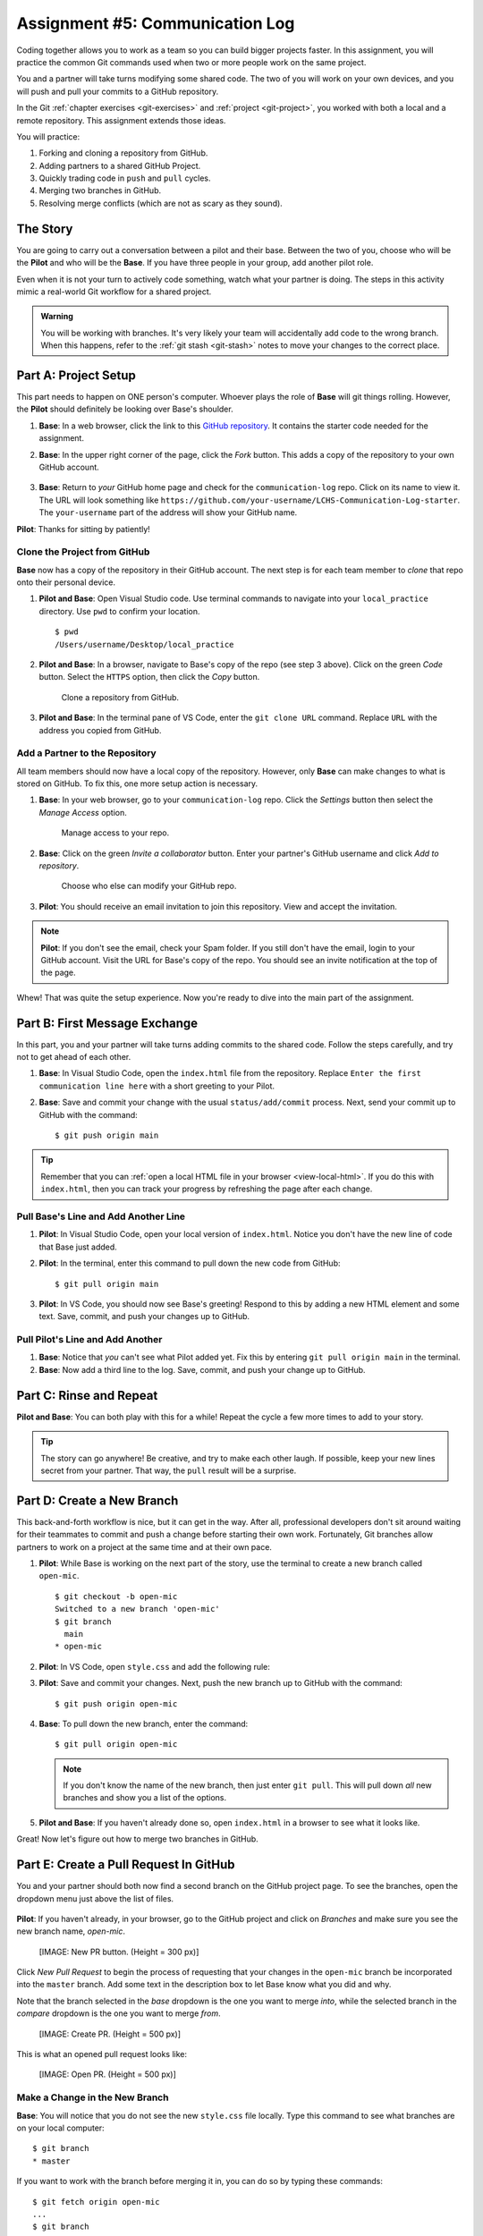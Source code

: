 .. _communication-log:

Assignment #5: Communication Log
================================

Coding together allows you to work as a team so you can build bigger projects
faster. In this assignment, you will practice the common Git commands used when
two or more people work on the same project.

You and a partner will take turns modifying some shared code. The two of you
will work on your own devices, and you will push and pull your commits to a
GitHub repository.

In the Git :ref:`chapter exercises <git-exercises>` and
:ref:`project <git-project>`, you worked with both a local and a remote
repository. This assignment extends those ideas.

You will practice:

#. Forking and cloning a repository from GitHub.
#. Adding partners to a shared GitHub Project.
#. Quickly trading code in ``push`` and ``pull`` cycles.
#. Merging two branches in GitHub.
#. Resolving merge conflicts (which are not as scary as they sound).

The Story
---------

You are going to carry out a conversation between a pilot and their base.
Between the two of you, choose who will be the **Pilot** and who will be the
**Base**. If you have three people in your group, add another pilot role.

Even when it is not your turn to actively code something, watch what your
partner is doing. The steps in this activity mimic a real-world Git workflow
for a shared project.

.. admonition:: Warning

   You will be working with branches. It's very likely your team will
   accidentally add code to the wrong branch. When this happens, refer to the
   :ref:`git stash <git-stash>` notes to move your changes to the correct
   place.

Part A: Project Setup
---------------------

This part needs to happen on ONE person's computer. Whoever plays the role of
**Base** will git things rolling. However, the **Pilot** should definitely be
looking over Base's shoulder.

#. **Base**: In a web browser, click the link to this `GitHub repository <https://github.com/LaunchCodeEducation/LCHS-Communication-Log-starter>`__.
   It contains the starter code needed for the assignment.
#. **Base**: In the upper right corner of the page, click the *Fork* button.
   This adds a copy of the repository to your own GitHub account.

   .. figure:: figures/com-log/fork-button.png
      :alt: The GitHub Fork button.

#. **Base**: Return to *your* GitHub home page and check for the
   ``communication-log`` repo. Click on its name to view it. The URL will look
   something like
   ``https://github.com/your-username/LCHS-Communication-Log-starter``. The
   ``your-username`` part of the address will show your GitHub name.

**Pilot**: Thanks for sitting by patiently!

Clone the Project from GitHub
^^^^^^^^^^^^^^^^^^^^^^^^^^^^^

**Base** now has a copy of the repository in their GitHub account. The next
step is for each team member to *clone* that repo onto their personal device.

#. **Pilot and Base**: Open Visual Studio code. Use terminal commands to
   navigate into your ``local_practice`` directory. Use ``pwd`` to confirm your
   location.

   ::

      $ pwd
      /Users/username/Desktop/local_practice

#. **Pilot and Base**: In a browser, navigate to Base's copy of the repo (see
   step 3 above). Click on the green *Code* button. Select the ``HTTPS``
   option, then click the *Copy* button.

   .. figure:: figures/com-log/clone-button.png
      :alt: The GitHub Clone button.

      Clone a repository from GitHub.

#. **Pilot and Base**: In the terminal pane of VS Code, enter the
   ``git clone URL`` command. Replace ``URL`` with the address you copied from
   GitHub.

Add a Partner to the Repository
^^^^^^^^^^^^^^^^^^^^^^^^^^^^^^^

All team members should now have a local copy of the repository. However, only
**Base** can make changes to what is stored on GitHub. To fix this, one more
setup action is necessary.

#. **Base**: In your web browser, go to your ``communication-log`` repo. Click
   the *Settings* button then select the *Manage Access* option.

   .. figure:: figures/com-log/manage-access.png
      :alt: Click "Settings" and "Manage Access" to let other users modify the repo.
      :width: 70%

      Manage access to your repo.

#. **Base**: Click on the green *Invite a collaborator* button. Enter your
   partner's GitHub username and click *Add to repository*.

   .. figure:: figures/com-log/add-repo-partners.png
      :alt: Enter a GitHub username, then click the Add button.
      :width: 40%

      Choose who else can modify your GitHub repo.

#. **Pilot**: You should receive an email invitation to join this repository.
   View and accept the invitation.

.. admonition:: Note

   **Pilot**: If you don't see the email, check your Spam folder. If you still
   don't have the email, login to your GitHub account. Visit the URL for Base's
   copy of the repo. You should see an invite notification at the top of the
   page.

Whew! That was quite the setup experience. Now you're ready to dive into the
main part of the assignment.

Part B: First Message Exchange
------------------------------

In this part, you and your partner will take turns adding commits to the shared
code. Follow the steps carefully, and try not to get ahead of each other.

#. **Base**: In Visual Studio Code, open the ``index.html`` file from the
   repository. Replace ``Enter the first communication line here`` with a short
   greeting to your Pilot.
#. **Base**: Save and commit your change with the usual ``status/add/commit``
   process. Next, send your commit up to GitHub with the command:
   
   ::
   
      $ git push origin main

.. admonition:: Tip

   Remember that you can :ref:`open a local HTML file in your browser <view-local-html>`.
   If you do this with ``index.html``, then you can track your progress by
   refreshing the page after each change.

Pull Base's Line and Add Another Line
^^^^^^^^^^^^^^^^^^^^^^^^^^^^^^^^^^^^^^

#. **Pilot**: In Visual Studio Code, open your local version of ``index.html``.
   Notice you don't have the new line of code that Base just added.
#. **Pilot**: In the terminal, enter this command to pull down the new code
   from GitHub:

   ::

      $ git pull origin main

#. **Pilot**: In VS Code, you should now see Base's greeting! Respond to this
   by adding a new HTML element and some text. Save, commit, and push your
   changes up to GitHub.

Pull Pilot's Line and Add Another
^^^^^^^^^^^^^^^^^^^^^^^^^^^^^^^^^

#. **Base**: Notice that *you* can't see what Pilot added yet. Fix this by
   entering ``git pull origin main`` in the terminal.
#. **Base**: Now add a third line to the log. Save, commit, and push your
   change up to GitHub.

Part C: Rinse and Repeat
------------------------

**Pilot and Base**: You can both play with this for a while! Repeat the cycle a
few more times to add to your story.

.. admonition:: Tip

   The story can go anywhere! Be creative, and try to make each other laugh. If
   possible, keep your new lines secret from your partner. That way, the
   ``pull`` result will be a surprise.

Part D: Create a New Branch
---------------------------

This back-and-forth workflow is nice, but it can get in the way. After all,
professional developers don't sit around waiting for their teammates to commit
and push a change before starting their own work. Fortunately, Git branches
allow partners to work on a project at the same time and at their own pace.

#. **Pilot**: While Base is working on the next part of the story, use the
   terminal to create a new branch called ``open-mic``.

   ::

      $ git checkout -b open-mic
      Switched to a new branch 'open-mic'
      $ git branch
        main
      * open-mic

#. **Pilot**: In VS Code, open ``style.css`` and add the following rule:

   .. sourcecode:: css
      :linenos:

      body {
         color: white;
         background-color: black;
      }

#. **Pilot**: Save and commit your changes. Next, push the new branch up to
   GitHub with the command:

   ::

      $ git push origin open-mic

#. **Base**: To pull down the new branch, enter the command:

   ::

      $ git pull origin open-mic

   .. admonition:: Note

      If you don't know the name of the new branch, then just enter ``git pull``.
      This will pull down *all* new branches and show you a list of the options.

#. **Pilot and Base**: If you haven't already done so, open ``index.html`` in
   a browser to see what it looks like.

Great! Now let's figure out how to merge two branches in GitHub.

Part E: Create a Pull Request In GitHub
---------------------------------------

You and your partner should both now find a second branch on the GitHub project
page. To see the branches, open the dropdown menu just above the list of files.

   .. figure:: figures/com-log/branches-dropdown.png
      :alt: GitHub dropdown menu showing available branches.
      :width: 60%

**Pilot**: If you haven't already, in your browser, go to the GitHub project
and click on *Branches* and make sure you see the new branch name, *open-mic*.

   [IMAGE: New PR button. (Height = 300 px)]

Click *New Pull Request* to begin the process of requesting that your changes
in the ``open-mic`` branch be incorporated into the ``master`` branch. Add some
text in the description box to let Base know what you did and why.

Note that the branch selected in the *base* dropdown is the one you want to
merge *into*, while the selected branch in the *compare* dropdown is the one
you want to merge *from*.

   [IMAGE: Create PR. (Height = 500 px)]

This is what an opened pull request looks like:

   [IMAGE: Open PR. (Height = 500 px)]

Make a Change in the New Branch
^^^^^^^^^^^^^^^^^^^^^^^^^^^^^^^

**Base**: You will notice that you do not see the new ``style.css`` file
locally. Type this command to see what branches are on your local computer:

::

   $ git branch
   * master

If you want to work with the branch before merging it in, you can do so by
typing these commands:

::

   $ git fetch origin open-mic
   ...
   $ git branch
   open-mic
   * master

::

   $ git checkout open-mic
   Switched to branch 'open-mic'
   Your branch is up-to-date with 'origin/open-mic'.

Make a change, commit, and push this branch--you will see that the pull request
in GitHub is updated to reflect the changes you added. The context in the
description box is NOT updated, however, so be sure to add comments to the pull
request to explain what you did and why.

Now switch back to the ``master`` branch:

::

   $ git checkout master
   Switched to branch 'master'
   Your branch is up-to-date with 'origin/master'.

You will see your files no longer have the changes made in the ``open-mic``
branch. Let's go merge those changes in, so that the ```master``` branch adopts
all the changes in the ``open-mic`` branch.

Part F: Merge the Pull Request
------------------------------

**Base**: Go to the repo in GitHub. Click on *Pull Requests*.

   [IMAGE: PR-link.]

Explore this page to see all the information GitHub shows you about the pull
request.

   [IMAGE: open-pr.png. (Height = 500 px)]

When you're happy with the changes, merge them in. Click *Merge Pull Request*
then *Confirm Merge*.

   [IMAGE: Confirm merge. (Height = 500 px)]

Upon a successful merge, you should see a screen similar to the following:

   [IMAGE: pr-merged.png. (Height = 500 px)]

The changes from ``open-mic`` are now in the ``master`` branch, but only in
the remote repository on GitHub. You will need to pull the updates to your
``master`` for them to be present locally.

::

   $ git checkout master
   $ git pull origin master

Git is able to merge these files on its own.

Merge Conflicts!
^^^^^^^^^^^^^^^^

When collaborating on a project, things won't always go smoothly. It's common
for two people to make changes to the same line(s) of code, at roughly the same
time, which will prevent Git from being able to merge the changes together.

   [GIF: Merge conflict!]

This isn't such a big deal. In fact, it's very common. To see how we can handle
such a situation, we'll intentionally create a merge conflict and then resolve
it.

**Pilot**: Let's change something about the style file. Our HTML is looking
pretty plain, so let's pick a nice font and add some margins.

First, switch back to the ``master`` branch.

::

   $ git checkout master

Let's change our font. To do so, add this link to your ``index.html`` file,
right after the first stylesheet link:

.. sourcecode:: html

   <link href="https://fonts.googleapis.com/css?family=Satisfy" rel="stylesheet">


And spice up your ``style.css`` file to look like this:

.. sourcecode:: css
   :linenos:

   body {
      color: white;
      background-color: #333;
      font-size: 150%;
      font-family: 'Satisfy', cursive;
      margin: 5em 25%;
   }

The result:

   [IMAGE: fancy-text.png]

Stage and commit your changes and push them up to GitHub. If you don't remember
how to do this, follow the instructions above. Make sure you're back in the
``master`` branch! If you're still in ``open-mic``, then your changes will be
isolated, and you won't get the merge conflict you need to learn about.

Meanwhile...

**Base**: Let's change something about the style file that Pilot just
edited. Change it to look like this:

.. sourcecode:: css
   :linenos:

   body {
      color: white;
      background-color: black;
      font-family: 'Sacramento', cursive;
      font-size: 32px;
      margin-top: 5%;
      margin-left: 20%;
      margin-right: 20%;
   }

Don't forget to link the new font in your ``index.html`` file, after the other
link:

.. sourcecode:: html

  <link href="https://fonts.googleapis.com/css?family=Sacramento" rel="stylesheet">

Commit your changes to branch ``master``.

Resolving Merge Conflicts
^^^^^^^^^^^^^^^^^^^^^^^^^

**Base**: Try to push your changes up to GitHub. You should get an error
message. How exciting!

::

   $ git push origin master

   To git@github.com:username/communication-log.git
   ! [rejected]        master -> master (fetch first)
   error: failed to push some refs to 'git@github.com:username/communication-log.git'
   hint: Updates were rejected because the remote contains work that you do
   hint: not have locally. This is usually caused by another repository pushing
   hint: to the same ref. You may want to first integrate the remote changes
   hint: (e.g., 'git pull ...') before pushing again.
   hint: See the 'Note about fast-forwards' in 'git push --help' for details.


There's a lot of jargon in that message, including some terminology we haven't
encountered. However, the core of the message is indeed understandable to us:
"Updates were rejected because the remote contains work that you do not have
locally." In other words, somebody (Pilot, in this case), pushed changes to the
same branch, and you don't have those changes on your computer. Git will not
let you push to a branch in another repository unless you have incorporated all
of the work present in that branch.

Let's pull these outstanding changes into our branch and resolve the errors.

::

   $ git pull
   remote: Counting objects: 4, done.
   remote: Compressing objects: 100% (3/3), done.
   remote: Total 4 (delta 1), reused 4 (delta 1), pack-reused 0
   Unpacking objects: 100% (4/4), done.
   From github.com:username/communication-log
      7d7e42e..0c21659  master     -> origin/master
   Auto-merging style.css
   CONFLICT (content): Merge conflict in style.css
   Auto-merging index.html
   CONFLICT (content): Merge conflict in index.html
   Automatic merge failed; fix conflicts and then commit the result.


Since Pilot made changes to some of the same lines you did, Git was unable to
automatically merge the changes.

The specific locations where Git could not automatically merge files are
indicated by the lines that begin with ``CONFLICT``. You will have to edit
these files yourself to incorporate Pilot's changes. Let's start with
``style.css``.

   [IMAGE: Css conflicts.]

At the top and bottom, there is some code that could be merged without issue.

Between the ``<<<<<<< HEAD`` and ``=======`` symbols is the version of the code
that exists locally. These are *your* changes.

Between ``=======`` and ``>>>>>>> a48e8a75...``
are the changes that Pilot made (the hash ``a48e8a75...`` will be unique to
the commit, so you'll see something slightly different on your screen).

Let's unify our code. Change the CSS to look like this, making sure to remove
the Git markers so that only valid CSS remains in the file.

.. sourcecode:: css
   :linenos:

   body {
      color: white;
      background-color: black;
      font-family: 'Sacramento', cursive;
      font-size: 150%;
      margin: 5em 25%;
   }

.. tip:: Like many other editors, VS Code provides fancy buttons to allow you to resolve individual merge conflicts with a single click. There's nothing magic about these buttons; they do the same thing that you can do by directly editing the file.

   Feel free to use them, but beware that they will not always work. If you need to incorporate parts of a change from both branches, you will need to manually edit the file to resolved the conflict.

You will need to do the same thing for the ``index.html`` file. You only need
the link for the Sacramento font, not the Satisfy font. Then stage, commit, and
push your changes; you should not see an error message this time.

Pulling the Merged Code
^^^^^^^^^^^^^^^^^^^^^^^

**Pilot**: Meanwhile, Pilot is sitting at home, minding their own business. A
random ``git status`` seems reassuring:

::

   $ git status
   On branch master
   Your branch is up-to-date with 'origin/master'.
   nothing to commit, working directory clean


Your local Git thinks the status is quo. Little does it know that up at GitHub,
the status is not quo. We'd find this out by doing either a ``git fetch``, or
if we just want the latest version of this branch, ``git pull``:

::

   $ git pull
   remote: Counting objects: 13, done.
   remote: Compressing objects: 100% (8/8), done.
   remote: Total 13 (delta 4), reused 13 (delta 4), pack-reused 0
   Unpacking objects: 100% (13/13), done.
   From Github.com:username/communication-log
      0c21659..e0de62d  master     -> origin/master
   Updating 0c21659..e0de62d
   Fast-forward
   index.html | 3 ++-
   style.css  | 4 ++--
   2 files changed, 4 insertions(+), 3 deletions(-)

Great Scott! Looks like Base changed both ``index.html`` and ``style.css``.
Note that *Pilot* didn't have to deal with the hassle of resolving merge
conflicts. Since Base intervened, Git assumes that the team is okay with the
way they resolved it, and *fast forwards* our local repo to be in sync with the
remote one. Let's look at ``style.css`` to make sure:

.. sourcecode:: css
   :linenos:

   body {
      color: white;
      background-color: black;
      font-family: 'Sacramento', cursive;
      font-size: 150%;
      margin: 5em 25%;
   }

Part G: More Merge Conflicts!
-----------------------------

Let's turn the tables on the steps we just carried out, so Pilot can practice
resolving merge conflicts.

#. **Base and Pilot**: Confer to determine the particular lines in the code
   that you will both change. Make different changes in those places.
#. **Base**: Stage, commit, and push your changes.
#. **Pilot**: Try to pull in Base's changes, and notice that there are merge
   conflicts. Resolve these conflicts as we did above (ask Base for help, if
   you're uncertain about the process). Then stage, commit, and push your
   changes.
#. **Base**: Pull in the changes that Pilot pushed, including the resolved
   merge conflicts.

Merge conflicts are a part of the process of team development. Resolve them
carefully in order to avoid bugs in your code.

Resources
---------

* `Git Branching - Basic Branching and Merging <https://Git-scm.com/book/en/v2/Git-Branching-Basic-Branching-and-Merging>`__
* `Adding Another Person To Your Repository <https://help.Github.com/articles/inviting-collaborators-to-a-personal-repository/>`__
